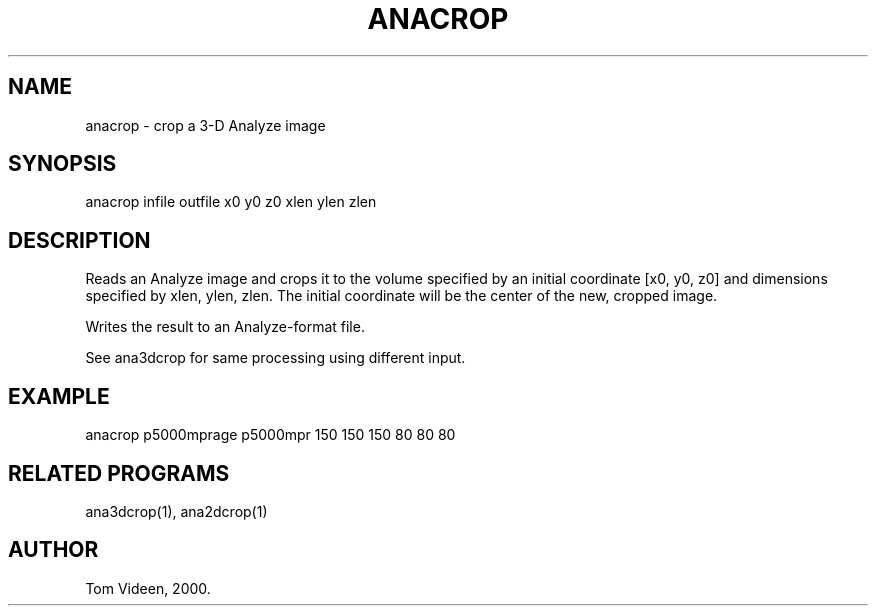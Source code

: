 .TH ANACROP 1 "04-Feb-2000" "Neuroimaging Lab"

.SH NAME
anacrop - crop a 3-D Analyze image

.SH SYNOPSIS
anacrop infile outfile x0 y0 z0 xlen ylen zlen

.SH DESCRIPTION
Reads an Analyze image and crops it to the volume specified
by an initial coordinate [x0, y0, z0] and dimensions
specified by xlen, ylen, zlen. The initial coordinate will be
the center of the new, cropped image.

Writes the result to an Analyze-format file.

See ana3dcrop for same processing using different input.

.SH EXAMPLE
.nf
anacrop p5000mprage p5000mpr 150 150 150 80 80 80

.SH RELATED PROGRAMS
ana3dcrop(1), ana2dcrop(1)

.SH AUTHOR
Tom Videen, 2000.

